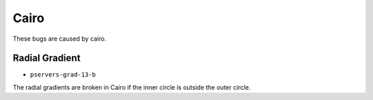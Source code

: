 =======
 Cairo
=======

These bugs are caused by cairo.


Radial Gradient
===============

- ``pservers-grad-13-b``

The radial gradients are broken in Cairo if the inner circle is outside the
outer circle.
